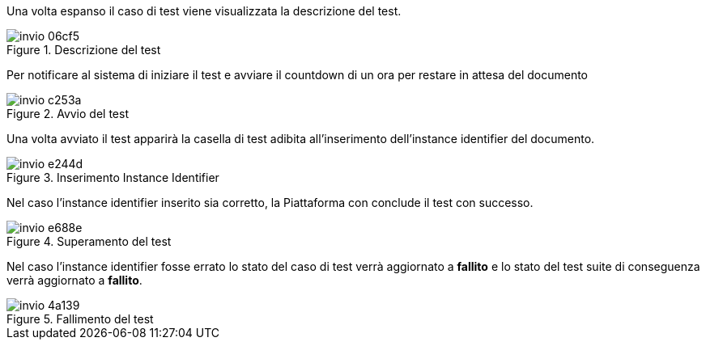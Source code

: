 Una volta espanso il caso di test viene visualizzata la descrizione del test.

.Descrizione del test
image::../CATTURE/invio-06cf5.png[align=center]

Per notificare al sistema di iniziare il test e avviare il countdown di un ora per restare in attesa del documento

.Avvio del test
image::../CATTURE/invio-c253a.png[align=center]

Una volta avviato il test apparirà la casella di test adibita all'inserimento dell'instance identifier del documento.

.Inserimento Instance Identifier
image::../CATTURE/invio-e244d.png[align=center]

Nel caso l'instance identifier inserito sia corretto, la Piattaforma con conclude il test con successo.

.Superamento del test
image::../CATTURE/invio-e688e.png[align=center]

Nel caso l'instance identifier fosse errato lo stato del caso di test verrà aggiornato a *fallito* e lo stato del test suite di conseguenza verrà aggiornato a *fallito*.

.Fallimento del test
image::../CATTURE/invio-4a139.png[align=center]
